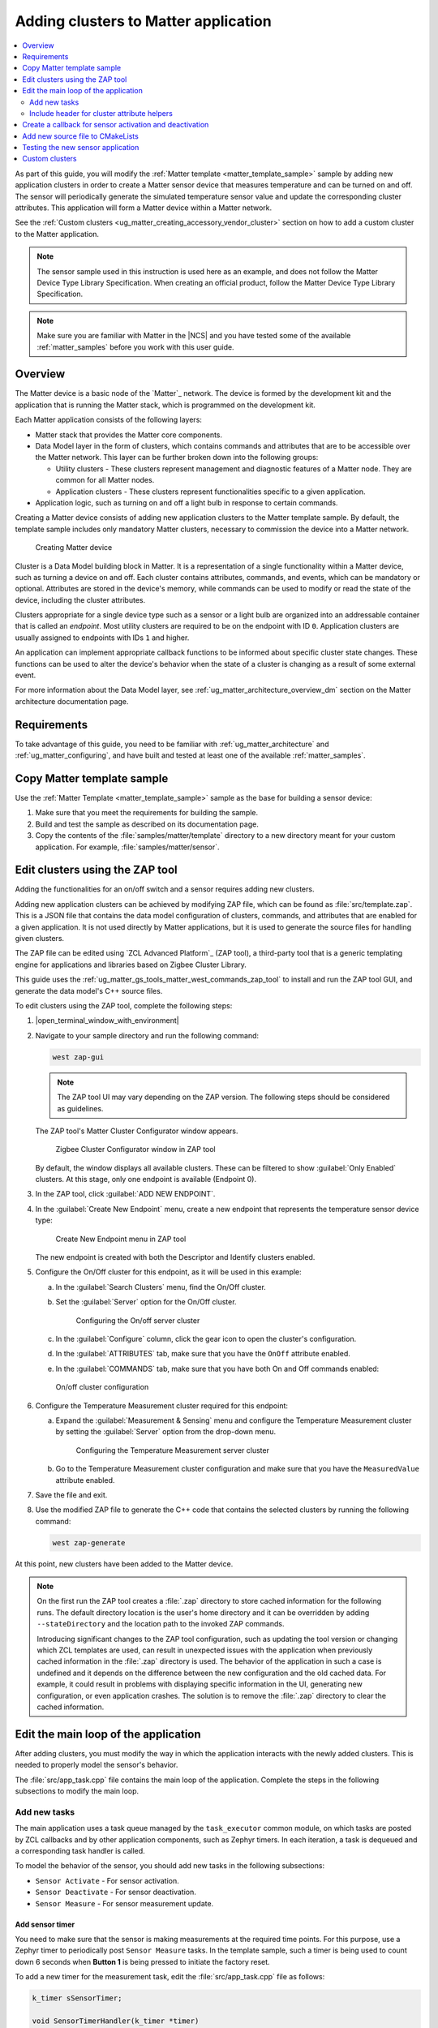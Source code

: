 .. _ug_matter_creating_accessory:
.. _ug_matter_gs_adding_cluster:

Adding clusters to Matter application
#####################################

.. contents::
   :local:
   :depth: 2

As part of this guide, you will modify the :ref:`Matter template <matter_template_sample>` sample by adding new application clusters in order to create a Matter sensor device that measures temperature and can be turned on and off.
The sensor will periodically generate the simulated temperature sensor value and update the corresponding cluster attributes.
This application will form a Matter device within a Matter network.

See the :ref:`Custom clusters <ug_matter_creating_accessory_vendor_cluster>` section on how to add a custom cluster to the Matter application.

.. note::
   The sensor sample used in this instruction is used here as an example, and does not follow the Matter Device Type Library Specification.
   When creating an official product, follow the Matter Device Type Library Specification.


.. note::
   Make sure you are familiar with Matter in the |NCS| and you have tested some of the available :ref:`matter_samples` before you work with this user guide.

.. _ug_matter_creating_accessory_overview:

Overview
********

The Matter device is a basic node of the `Matter`_ network.
The device is formed by the development kit and the application that is running the Matter stack, which is programmed on the development kit.

Each Matter application consists of the following layers:

* Matter stack that provides the Matter core components.
* Data Model layer in the form of clusters, which contains commands and attributes that are to be accessible over the Matter network.
  This layer can be further broken down into the following groups:

  * Utility clusters - These clusters represent management and diagnostic features of a Matter node.
    They are common for all Matter nodes.
  * Application clusters - These clusters represent functionalities specific to a given application.

* Application logic, such as turning on and off a light bulb in response to certain commands.

Creating a Matter device consists of adding new application clusters to the Matter template sample.
By default, the template sample includes only mandatory Matter clusters, necessary to commission the device into a Matter network.

.. figure:: images/matter_template_sample.svg
   :alt: Creating Matter device

   Creating Matter device

Cluster is a Data Model building block in Matter.
It is a representation of a single functionality within a Matter device, such as turning a device on and off.
Each cluster contains attributes, commands, and events, which can be mandatory or optional.
Attributes are stored in the device's memory, while commands can be used to modify or read the state of the device, including the cluster attributes.

Clusters appropriate for a single device type such as a sensor or a light bulb are organized into an addressable container that is called an *endpoint*.
Most utility clusters are required to be on the endpoint with ID ``0``.
Application clusters are usually assigned to endpoints with IDs ``1`` and higher.

An application can implement appropriate callback functions to be informed about specific cluster state changes.
These functions can be used to alter the device's behavior when the state of a cluster is changing as a result of some external event.

For more information about the Data Model layer, see :ref:`ug_matter_architecture_overview_dm` section on the Matter architecture documentation page.

Requirements
************

To take advantage of this guide, you need to be familiar with :ref:`ug_matter_architecture` and :ref:`ug_matter_configuring`, and have built and tested at least one of the available :ref:`matter_samples`.

.. _ug_matter_creating_accessory_copy:

.. rst-class:: numbered-step

Copy Matter template sample
***************************

Use the :ref:`Matter Template <matter_template_sample>` sample as the base for building a sensor device:

1. Make sure that you meet the requirements for building the sample.
#. Build and test the sample as described on its documentation page.
#. Copy the contents of the :file:`samples/matter/template` directory to a new directory meant for your custom application.
   For example, :file:`samples/matter/sensor`.

.. _ug_matter_creating_accessory_edit_zap:

.. rst-class:: numbered-step

Edit clusters using the ZAP tool
********************************

Adding the functionalities for an on/off switch and a sensor requires adding new clusters.

Adding new application clusters can be achieved by modifying ZAP file, which can be found as :file:`src/template.zap`.
This is a JSON file that contains the data model configuration of clusters, commands, and attributes that are enabled for a given application.
It is not used directly by Matter applications, but it is used to generate the source files for handling given clusters.

The ZAP file can be edited using `ZCL Advanced Platform`_ (ZAP tool), a third-party tool that is a generic templating engine for applications and libraries based on Zigbee Cluster Library.

This guide uses the :ref:`ug_matter_gs_tools_matter_west_commands_zap_tool` to install and run the ZAP tool GUI, and generate the data model's C++ source files.

To edit clusters using the ZAP tool, complete the following steps:

1. |open_terminal_window_with_environment|
#. Navigate to your sample directory and run the following command:

   .. code-block::

      west zap-gui


   .. note::
      The ZAP tool UI may vary depending on the ZAP version.
      The following steps should be considered as guidelines.


   The ZAP tool's Matter Cluster Configurator window appears.

   .. figure:: images/matter_create_accessory_zcl_configurator.png
      :alt: Zigbee Cluster Configurator window in ZAP tool

      Zigbee Cluster Configurator window in ZAP tool

   By default, the window displays all available clusters.
   These can be filtered to show :guilabel:`Only Enabled` clusters.
   At this stage, only one endpoint is available (Endpoint 0).
#. In the ZAP tool, click :guilabel:`ADD NEW ENDPOINT`.
#. In the :guilabel:`Create New Endpoint` menu, create a new endpoint that represents the temperature sensor device type:

   .. figure:: images/matter_create_accessory_create_new_endpoint.png
      :alt: Create New Endpoint menu in ZAP tool

      Create New Endpoint menu in ZAP tool

   The new endpoint is created with both the Descriptor and Identify clusters enabled.
#. Configure the On/Off cluster for this endpoint, as it will be used in this example:

   a. In the :guilabel:`Search Clusters` menu, find the On/Off cluster.
   #. Set the :guilabel:`Server` option for the On/Off cluster.

      .. figure:: images/matter_create_accessory_add_onoff_cluster.png
         :alt: Configuring the On/off server cluster

         Configuring the On/off server cluster

   #. In the :guilabel:`Configure` column, click the gear icon to open the cluster's configuration.
   #. In the :guilabel:`ATTRIBUTES` tab, make sure that you have the ``OnOff`` attribute enabled.
   #. In the :guilabel:`COMMANDS` tab, make sure that you have both On and Off commands enabled:

   .. figure:: images/matter_create_accessory_enable_onoff_commands.png
      :alt: On/off cluster configuration

      On/off cluster configuration

#. Configure the Temperature Measurement cluster required for this endpoint:

   a. Expand the :guilabel:`Measurement & Sensing` menu and configure the Temperature Measurement cluster by setting the :guilabel:`Server` option from the drop-down menu.

      .. figure:: images/matter_create_accessory_add_temperature_measurement.png
         :alt: Configuring the Temperature Measurement server cluster

         Configuring the Temperature Measurement server cluster

   #. Go to the Temperature Measurement cluster configuration and make sure that you have the ``MeasuredValue`` attribute enabled.

#. Save the file and exit.
#. Use the modified ZAP file to generate the C++ code that contains the selected clusters by running the following command:

   .. code-block::

      west zap-generate

At this point, new clusters have been added to the Matter device.

.. note::
   On the first run the ZAP tool creates a :file:`.zap` directory to store cached information for the following runs.
   The default directory location is the user's home directory and it can be overridden by adding ``--stateDirectory`` and the location path to the invoked ZAP commands.

   Introducing significant changes to the ZAP tool configuration, such as updating the tool version or changing which ZCL templates are used, can result in unexpected issues with the application when previously cached information in the :file:`.zap` directory is used.
   The behavior of the application in such a case is undefined and it depends on the difference between the new configuration and the old cached data.
   For example, it could result in problems with displaying specific information in the UI, generating new configuration, or even application crashes.
   The solution is to remove the :file:`.zap` directory to clear the cached information.

.. _ug_matter_creating_accessory_edit_loop:

.. rst-class:: numbered-step

Edit the main loop of the application
*************************************

After adding clusters, you must modify the way in which the application interacts with the newly added clusters.
This is needed to properly model the sensor's behavior.

The :file:`src/app_task.cpp` file contains the main loop of the application.
Complete the steps in the following subsections to modify the main loop.

Add new tasks
=============

The main application uses a task queue managed by the ``task_executor`` common module, on which tasks are posted by ZCL callbacks and by other application components, such as Zephyr timers.
In each iteration, a task is dequeued and a corresponding task handler is called.

To model the behavior of the sensor, you should add new tasks in the following subsections:

* ``Sensor Activate`` - For sensor activation.
* ``Sensor Deactivate`` - For sensor deactivation.
* ``Sensor Measure`` - For sensor measurement update.

Add sensor timer
----------------

You need to make sure that the sensor is making measurements at the required time points.
For this purpose, use a Zephyr timer to periodically post ``Sensor Measure`` tasks.
In the template sample, such a timer is being used to count down 6 seconds when **Button 1** is being pressed to initiate the factory reset.

To add a new timer for the measurement task, edit the :file:`src/app_task.cpp` file as follows:

.. code-block:: C++

   k_timer sSensorTimer;

   void SensorTimerHandler(k_timer *timer)
   {
           Nrf::PostTask([] { AppTask::SensorMeasureHandler(); });
   }

   void StartSensorTimer(uint32_t aTimeoutMs)
   {
           k_timer_start(&sSensorTimer, K_MSEC(aTimeoutMs), K_MSEC(aTimeoutMs));
   }

   void StopSensorTimer()
   {
           k_timer_stop(&sSensorTimer);
   }

   CHIP_ERROR AppTask::Init()
   {
           /*
           ... Original content
           */

           k_timer_init(&sSensorTimer, &SensorTimerHandler, nullptr);
           k_timer_user_data_set(&sSensorTimer, this);
           return Nrf::Matter::StartServer();
   }

The timer must be initialized in the ``Init()`` method of the ``AppTask`` class.
If :c:func:`StartSensorTimer` is called, the ``Sensor Measure`` task is added to the tasks queue every *aTimeoutMs* milliseconds, until :c:func:`StopSensorTimer` is called.

Implement task handlers
-----------------------

When a task is dequeued, the ``task_executor`` module calls the task handler passed to the :c:func:`PostTask` function.
Because you need to handle new tasks, you must implement the corresponding handlers.

To add new task handlers, complete the following steps:

1. Edit the :file:`src/app_task.cpp` file as follows:

   .. code-block:: C++

      void AppTask::SensorActivateHandler()
      {
              StartSensorTimer(500);
      }

      void AppTask::SensorDeactivateHandler()
      {
              StopSensorTimer();
      }

      void AppTask::SensorMeasureHandler()
      {
              chip::app::Clusters::TemperatureMeasurement::Attributes::MeasuredValue::Set(
                      /* endpoint ID */ 1, /* temperature in 0.01*C */ int16_t(rand() % 5000));
      }

   With this addition, when the sensor is active, the timer expiration event happens every half a second.
   This causes an invocation of :c:func:`SensorMeasureHandler` and triggers an update of the ``MeasuredValue`` attribute of the Temperature Measurement cluster.

   .. note::
      In the code fragment, the example value is updated randomly, but in a real sensor application it would be updated with the value obtained from external measurement.

#. Declare these handler functions as ``static`` in the ``public`` scope of ``AppTask`` class in :file:`src/app_task.h` to make sure the application builds properly.

Include header for cluster attribute helpers
============================================

To import helper functions for accessing cluster attributes, make sure to include the following file in the :file:`src/app_task.cpp` file:

.. code-block:: C++

   #include <app-common/zap-generated/attributes/Accessors.h>

.. _ug_matter_creating_accessory_callback:

.. rst-class:: numbered-step

Create a callback for sensor activation and deactivation
********************************************************

Handlers for the ``Sensor Activate`` and ``Sensor Deactivate`` tasks are now ready, but the tasks are not posted to the task queue.
The sensor is supposed to be turned on and off remotely by changing the ``OnOff`` attribute of the On/off cluster, for example using the Matter controller.
This means that we need to implement a callback function to post one of these tasks every time the ``OnOff`` attribute changes.

To implement the callback function, complete the following steps:

1. Create a new file, for example :file:`src/zcl_callbacks.cpp`.
2. Implement the callback in this file:

   a. Open :file:`ncs/modules/lib/matter/src/app/util/generic-callback-stubs.cpp` to check the list of customizable callback functions, marked with ``__attribute__((weak))``.
   #. Read the description of :c:func:`MatterPostAttributeChangeCallback` in the :file:`ncs/modules/lib/matter/src/app/util/generic-callbacks.h` file.
   #. Implement :c:func:`MatterPostAttributeChangeCallback` in the :file:`src/zcl_callbacks.cpp` file.

For example, the implementation can look as follows:

.. code-block:: C++

   #include "app_task.h"
   #include "app/task_executor.h"

   #include <app-common/zap-generated/ids/Attributes.h>
   #include <app-common/zap-generated/ids/Clusters.h>
   #include <app/ConcreteAttributePath.h>

   using namespace ::chip;
   using namespace ::chip::app::Clusters;

   void MatterPostAttributeChangeCallback(const chip::app::ConcreteAttributePath & attributePath, uint8_t type,
                                          uint16_t size, uint8_t * value)
   {
            if (attributePath.mClusterId != OnOff::Id || attributePath.mAttributeId != OnOff::Attributes::OnOff::Id)
                   return;

            if (*value) {
                   Nrf::PostTask([] { AppTask::SensorActivateHandler(); });
            } else {
                   Nrf::PostTask([] { AppTask::SensorDeactivateHandler(); });
            }
   }

In this implementation, the ``if`` part filters out events other than those that belong to the On/Off cluster.
Then, the callback posts the task for the sensor, namely ``Sensor Activate`` if the current value of the attribute is not zero.

.. _ug_matter_creating_accessory_add_source:

.. rst-class:: numbered-step

Add new source file to CMakeLists
*********************************

To ensure that everything builds without errors, update the :file:`CMakeLists.txt` file by adding :file:`src/zcl_callbacks.cpp` source file to the ``app`` target.

.. _ug_matter_creating_accessory_test:

Testing the new sensor application
**********************************

.. note::
   Use CHIP Tool for Linux or macOS when :ref:`setting up Matter development environment <ug_matter_gs_testing_thread_separate_otbr_linux_macos>`.

To check if the sensor device is working, complete the following steps:

1. |connect_kit|
#. |connect_terminal_ANSI|
#. Commission the device into a Matter network by following the guides linked on the :ref:`ug_matter_configuring` page for the Matter controller you want to use.
   The guides walk you through the following steps:

   * Only if you are configuring Matter over Thread: Configure the Thread Border Router.
   * Build and install the Matter controller.
   * Commission the device.
     You can use the :ref:`matter_template_network_mode_onboarding` listed earlier on this page.
   * Send Matter commands.

   At the end of this procedure, the LED indicating the state of the Matter device programmed with the sample starts presenting the Solid On state.
   This indicates that the device is fully provisioned, and has established a CASE session with the controller.
#. Activate the sensor by running the following command on the On/off cluster with the correct *node_ID* assigned during commissioning:

   .. parsed-literal::
      :class: highlight

      ./chip-tool onoff on *node_ID* 1

#. Read the measurement several times by checking value of ``MeasuredValue`` in the Temperature Measurement cluster:

   .. parsed-literal::
      :class: highlight

      ./chip-tool temperaturemeasurement read measured-value *node_ID* 1

#. Deactivate the sensor by running the following command on the On/off cluster with the correct *node_ID* assigned during commissioning:

   .. parsed-literal::
      :class: highlight

      ./chip-tool onoff off *node_ID* 1

#. Read the measurement after the device has received the turning-off command.

#. Read the measurement again.
   The measurement should not change.

.. _ug_matter_creating_accessory_vendor_cluster:

Custom clusters
***************

A custom cluster is a manufacturer-specific cluster that is not defined in the Matter Device Type Library Specification.
The cluster description is written in XML format and is used to generate the C++ source files that provide the cluster implementation.
You can add the cluster to the Matter data model definition file and use it in the :ref:`ug_matter_gs_tools_zap` to generate the source files.

To add a custom cluster to the Matter application, complete the following steps:

1. Create a new cluster description file in XML format.

   The file should contain cluster definitions, attributes, commands, events, enums, and structs in XML format.
   The cluster ``<code>`` is a 32-bit combination of the manufacturer code and it should be unique and not conflict with existing clusters.
   The most significant 16 bits are the manufacturer code, and the least significant 16 bits are the cluster code.
   In the example, there is a cluster with the code ``0xFFF11234``, which means ``0xFFF1`` is the Test Manufacturer ID, and ``0x1234`` is the cluster ID.
   See the :file:`<default Matter SDK location>/src/app/zap-templates/zcl/data-model/manufacturers.xml` file to learn about the manufacturer codes.

   The XML file consists of the following elements:

   * ``<enum>`` - Enumerated type definition.
   * ``<struct>`` - Structure definition.
   * ``<cluster>`` - Cluster definition.

   See the description of each element in the following tabs:

   .. tabs::

      .. tab:: ``<enum>``

         ``<enum>`` elements define the enumerated types that can be used in the cluster and consist of the following:

         * ``name`` - The unique name of the enumerated type.
         * ``<cluster code>`` - The cluster code(s) that the enumerated type is associated with.
           An enumerated type can be associated with multiple clusters by defining multiple ``<cluster code>`` elements.
           If no cluster code is specified, the enumerated type has a global scope.
         * ``type`` - The data type of the enumerated values.
         * ``<item>`` - The definition of an individual item within the enumerated type.

            * ``name`` - The name of the item.
            * ``value`` - The value assigned to the item, which must match the specified data type of the enumerated type.

         For example, the following XML code defines an enumerated type with two items:

         .. code-block:: xml

            <enum name="MyNewEnum" type="uint8">
               <cluster code="0xFFF11234" />
               <item name="EnumValue1" value="0" />
               <item name="EnumValue2" value="1" />
            </enum>

      .. tab:: ``<struct>``

         ``<struct>`` elements define the structure types that can be used in the cluster and consist of the following:

         * ``name`` - The unique name of the structure.
         * ``isFabricScoped`` - Indicates if the structure is fabric-scoped.
         * ``<cluster code>`` - The cluster code(s) that the structure is associated with.
           A structure can be associated with multiple clusters by defining multiple ``<cluster code>`` elements.
           If no cluster code is specified, the structure has a global scope.
         * ``<item>`` - The definition of an individual item within the structure.

            * ``fieldId`` - The unique ID of the item within the structure.
            * ``name`` - The name of the item.
            * ``type`` - The data type of the item.
            * ``array`` - Indicates if the item is an array.
            * ``minLength`` - The minimum length of the array, if applicable.
            * ``maxLength`` - The maximum length of the array, if applicable.
            * ``isNullable`` - Indicates if the item can be NULL.
            * ``isFabricSensitive`` - Indicates if the item is fabric-sensitive.
            * ``min`` - The minimum value of the item, if applicable.
            * ``max`` - The maximum value of the item, if applicable.

         For example, the following XML code defines a structure with one item of type octet string and length 128:

         .. code-block:: xml

            <struct name="MyStruct" isFabricScoped="true">
               <cluster code="0xFFF11234"/>
               <item fieldId="1" name="Data" type="octet_string" length="128" isFabricSensitive="true"/>
            </struct>

      .. tab:: ``<cluster>``

         ``<cluster>`` element can be only one within the file and it defines the cluster and consist of the following:

         * ``<domain>`` - The domain to which the cluster belongs.
         * ``<name>`` - The name of the cluster.
         * ``<code>`` - A 32-bit identifier for the cluster, combining the manufacturer code and a unique cluster code.
         * ``<define>`` - The C++ preprocessor macro name for the cluster, typically in uppercase with words separated by underscores.
         * ``<description>`` - A brief description of the cluster's purpose and functionality.
         * ``<attribute>`` - An attribute definition within the cluster.

            * ``side`` - Specifies whether the attribute is on the client or server side.
            * ``code`` - A unique identifier for the attribute within the cluster.
            * ``define`` - The C++ preprocessor macro name for the attribute, typically in uppercase with words separated by underscores.
            * ``type`` - The data type of the attribute.
            * ``entryType`` - The data type of array elements if the attribute is an array.
            * ``writable`` - Indicates whether the attribute can be written to.
            * ``default`` - The default value of the attribute.
            * ``optional`` - Indicates whether the attribute is optional.
            * ``name`` - The name of the attribute.

         * ``<command>`` - A command definition within the cluster.

            * ``source`` - Specifies whether the command originates from the client or server.
            * ``code`` - A unique identifier for the command within the cluster.
            * ``name`` - The name of the command.
            * ``optional`` - Indicates whether the command is optional.
            * ``disableDefaultResponse`` - Indicates whether the default response to the command is disabled.
            * ``response`` - The name of the response command, if any.
            * ``description`` - A brief description of the command's purpose and functionality.
            * ``arg`` - An argument for the command, specifying its name and type.

         * ``<event>`` - An event definition within the cluster.

            * ``source`` - Specifies whether the event originates from the client or server.
            * ``code`` - A unique identifier for the event within the cluster.
            * ``name`` - The name of the event.
            * ``optional`` - Indicates whether the event is optional.
            * ``description`` - A brief description of the event's purpose and functionality.
            * ``arg`` - An argument for the event, specifying its name and type.

         For example, the following XML code defines a cluster with one attribute, one command, and one event:

         .. code-block:: xml

            <?xml version="1.0"?>
            <cluster>
               <domain>General</domain>
               <name>MyNewCluster</name>
               <code>0xFFF11234</code>
               <define>MY_NEW_CLUSTER</define>
               <description>The MyNewCluster cluster showcases a cluster manufacturer extensions</description>
               <attribute side="server" code="0x0000" define="FLIP_FLOP" type="boolean" writable="true" default="false" optional="false">MyAttribute</attribute>
               <command source="client" code="0x02" name="MyCommand" response="MyCommandResponse" optional="false">
                     <description>
                        Command that takes two uint8 arguments and returns their sum.
                     </description>
                     <arg name="arg1" type="int8u"/>
                     <arg name="arg2" type="int8u"/>
               </command>
               <event source="server" code="0x01" name="MyEvent" optional="false">
                     <description>
                        Event that is generated by the server.
                     </description>
                     <arg name="arg1" type="int8u"/>
               </event>
            </cluster>

   .. note::
      The descriptions of the elements above show only the basic functionality.
      To see the full list of available elements for each part of the XML file, refer to the Matter Specification.

   You can use the following template for the :file:`MyCluster.xml` file that contains comments to guide you through the process:

   .. code-block:: xml

      <?xml version="1.0"?>
      <configurator>
         <enum name="MyNewEnum" type="uint8">
            <cluster code="0xFFF11234" />
            <item name="EnumValue1" value="0" />
            <item name="EnumValue2" value="1" />
         </enum>

         <struct name="MyStruct" isFabricScoped="true">
            <cluster code="0xFFF11234"/>
            <item fieldId="1" name="Data" type="octet_string" length="128" isFabricSensitive="true"/>
         </struct>

         <cluster>
            <domain>General</domain>
            <name>MyNewCluster</name>
            <code>0xFFF11234</code>
            <define>MY_NEW_CLUSTER</define>
            <description>The MyNewCluster cluster showcases a cluster manufacturer extensions</description>
            <attribute side="server" code="0x0000" define="FLIP_FLOP" type="boolean" writable="true" default="false" optional="false">MyAttribute</attribute>
            <command source="client" code="0x02" name="MyCommand" response="MyCommandResponse" optional="false">
                  <description>
                     Command that takes two uint8 arguments and returns their sum.
                  </description>
                  <arg name="arg1" type="int8u"/>
                  <arg name="arg2" type="int8u"/>
            </command>
            <event source="server" code="0x01" name="MyEvent" optional="false">
                  <description>
                     Event that is generated by the server.
                  </description>
                  <arg name="arg1" type="int8u"/>
            </event>
         </cluster>
      </configurator>

   For the guide purposes, save this file as :file:`MyCluster.xml` in the sample directory.

#. Add the cluster description file to the data model definition file and run the ZAP tool.

   The data model definition file contains all the cluster XML locations and manufacturers list.
   To work with the new custom cluster, you need to append it to the list in the existing data model definition file.

   You can use the :ref:`ug_matter_gs_tools_matter_west_commands_zap_tool_gui` to add the cluster and run the ZAP tool, or :ref:`ug_matter_gs_tools_matter_west_commands_append` to add the cluster only without starting the ZAP tool.
   This guide has focus on the :ref:`ug_matter_gs_tools_matter_west_commands_zap_tool_gui`.

   Run the following command:

   .. code-block::

      west zap-gui -j ./zcl.json ./MyCluster.xml

   This example command copies the original :file:`<default Matter SDK location>/src/app/zap-templates/zcl/zcl.json` file, adds the :file:`MyCluster.xml` cluster, and saves the new :file:`zcl.json` file in the sample directory.
   The newly generated :file:`zcl.json` file is used as an input to the ZAP tool.

#. Locate the new cluster in the ZAP tool.

   .. figure:: images/matter_create_accessory_custom_cluster.png
      :alt: New custom cluster in ZAP tool

      New custom cluster in ZAP tool

#. Choose whether the cluster should be enabled for the Client and Server sides.

#. Click the gear icon to open the cluster configuration and enable the attributes, commands, and events.

   a. In the :guilabel:`ATTRIBUTES` tab, ensure that you have the required attributes enabled.

      .. figure:: images/matter_create_accessory_custom_cluster_attributes.png
         :alt: Attributes of the new custom cluster in ZAP tool

         Attributes of the new custom cluster in ZAP tool

   #. In the :guilabel:`COMMANDS` tab, ensure that you have the required commands enabled.

      .. figure:: images/matter_create_accessory_custom_cluster_commands.png
         :alt: Commands of the new custom cluster in ZAP tool

         Commands of the new custom cluster in ZAP tool

   #. In the :guilabel:`EVENTS` tab, ensure that you have the required events enabled.

      .. figure:: images/matter_create_accessory_custom_cluster_events.png
         :alt: Events of the new custom cluster in ZAP tool

         Events of the new custom cluster in ZAP tool

#. Save the file and exit.

#. Run the following command to use the modified ZAP file to generate the C++ code that contains the selected clusters:

   .. code-block::

      west zap-generate

After completing these steps, the following changes will be visible within your sample directory:

* The new cluster description file :file:`MyCluster.xml`.
* The updated data model definition file :file:`zcl.json` with the new cluster and relative paths to the Matter data model directory.
* The generated C++ source files for the new cluster.
* The updated :file:`.zap` file with the new cluster configuration and relative path to the :file:`zcl.json` file.

Once the new cluster is added to the Matter application, you can call the ``zap-gui`` command without the additional ``--clusters`` argument.
However, you still need to provide the path to the :file:`zcl.json` file if you created a new one in a different location than the default one.
